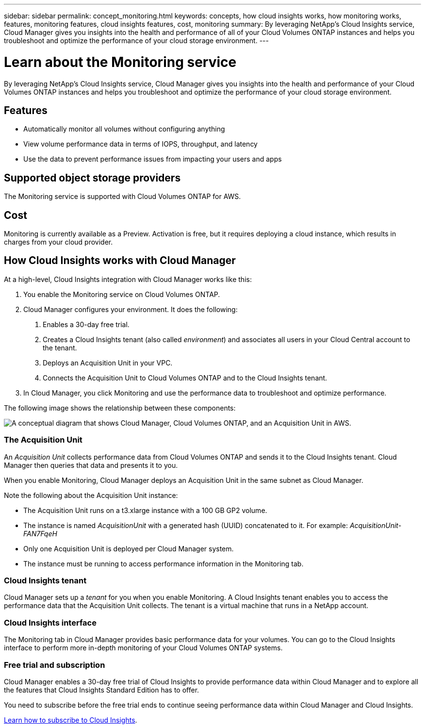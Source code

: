 ---
sidebar: sidebar
permalink: concept_monitoring.html
keywords: concepts, how cloud insights works, how monitoring works, features, monitoring features, cloud insights features, cost, monitoring
summary: By leveraging NetApp's Cloud Insights service, Cloud Manager gives you insights into the health and performance of all of your Cloud Volumes ONTAP instances and helps you troubleshoot and optimize the performance of your cloud storage environment.
---

= Learn about the Monitoring service
:hardbreaks:
:nofooter:
:icons: font
:linkattrs:
:imagesdir: ./media/

[.lead]
By leveraging NetApp's Cloud Insights service, Cloud Manager gives you insights into the health and performance of your Cloud Volumes ONTAP instances and helps you troubleshoot and optimize the performance of your cloud storage environment.

== Features

* Automatically monitor all volumes without configuring anything
* View volume performance data in terms of IOPS, throughput, and latency
* Use the data to prevent performance issues from impacting your users and apps

== Supported object storage providers

The Monitoring service is supported with Cloud Volumes ONTAP for AWS.

== Cost

Monitoring is currently available as a Preview. Activation is free, but it requires deploying a cloud instance, which results in charges from your cloud provider.

== How Cloud Insights works with Cloud Manager

At a high-level, Cloud Insights integration with Cloud Manager works like this:

1. You enable the Monitoring service on Cloud Volumes ONTAP.
2. Cloud Manager configures your environment. It does the following:
	a. Enables a 30-day free trial.
	b. Creates a Cloud Insights tenant (also called _environment_) and associates all users in your Cloud Central account to the tenant.
	c. Deploys an Acquisition Unit in your VPC.
	d. Connects the Acquisition Unit to Cloud Volumes ONTAP and to the Cloud Insights tenant.
3. In Cloud Manager, you click Monitoring and use the performance data to troubleshoot and optimize performance.

The following image shows the relationship between these components:

image:diagram_cloud_insights.png["A conceptual diagram that shows Cloud Manager, Cloud Volumes ONTAP, and an Acquisition Unit in AWS."]

=== The Acquisition Unit

An _Acquisition Unit_ collects performance data from Cloud Volumes ONTAP and sends it to the Cloud Insights tenant. Cloud Manager then queries that data and presents it to you.

When you enable Monitoring, Cloud Manager deploys an Acquisition Unit in the same subnet as Cloud Manager.

Note the following about the Acquisition Unit instance:

* The Acquisition Unit runs on a t3.xlarge instance with a 100 GB GP2 volume.
* The instance is named _AcquisitionUnit_ with a generated hash (UUID) concatenated to it. For example: _AcquisitionUnit-FAN7FqeH_
* Only one Acquisition Unit is deployed per Cloud Manager system.
* The instance must be running to access performance information in the Monitoring tab.

=== Cloud Insights tenant

Cloud Manager sets up a _tenant_ for you when you enable Monitoring. A Cloud Insights tenant enables you to access the performance data that the Acquisition Unit collects. The tenant is a virtual machine that runs in a NetApp account.

=== Cloud Insights interface

The Monitoring tab in Cloud Manager provides basic performance data for your volumes. You can go to the Cloud Insights interface to perform more in-depth monitoring of your Cloud Volumes ONTAP systems.

=== Free trial and subscription

Cloud Manager enables a 30-day free trial of Cloud Insights to provide performance data within Cloud Manager and to explore all the features that Cloud Insights Standard Edition has to offer.

You need to subscribe before the free trial ends to continue seeing performance data within Cloud Manager and Cloud Insights.

https://docs.netapp.com/us-en/cloudinsights/concept_subscribing_to_cloud_insights.html[Learn how to subscribe to Cloud Insights^].
